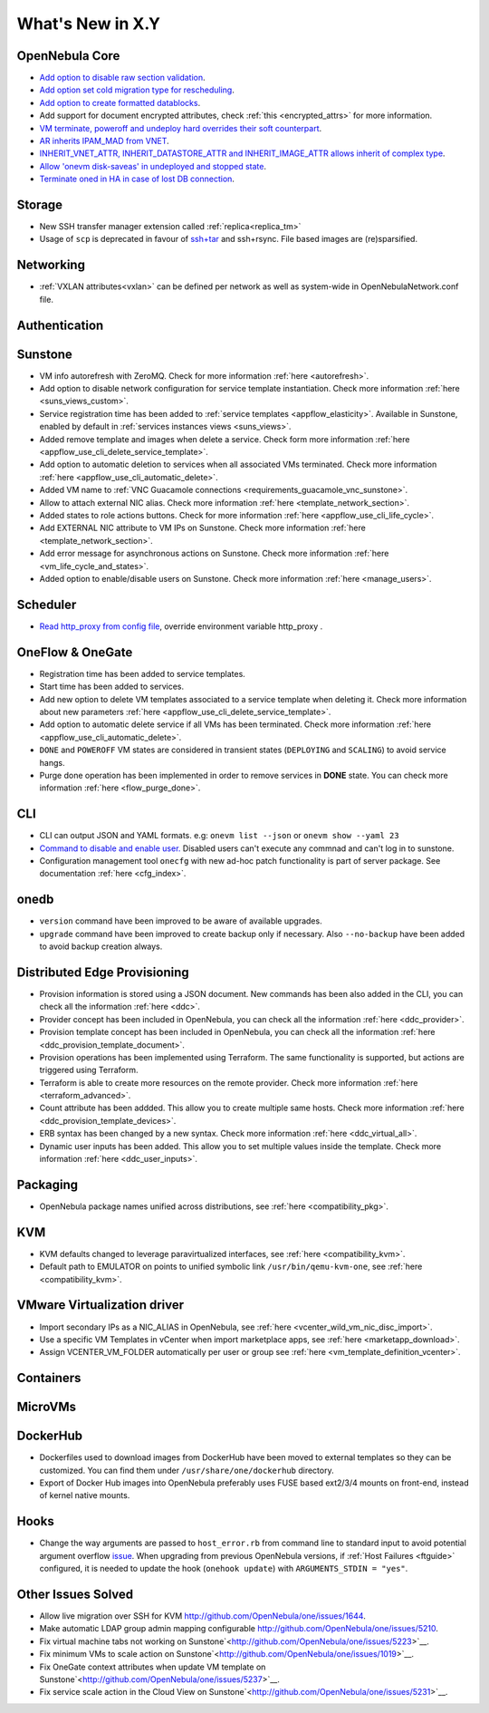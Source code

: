 .. _whats_new:

================================================================================
What's New in X.Y
================================================================================

..
   Conform to the following format for new features.
   Big/important features follow this structure
   - **<feature title>**: <one-to-two line description>, :ref:`<link to docs>`
   Minor features are added in a separate block in each section as:
   - `<one-to-two line description <http://github.com/OpenNebula/one/issues/#>`__.

..

OpenNebula Core
================================================================================
- `Add option to disable raw section validation <http://github.com/OpenNebula/one/issues/5015>`__.
- `Add option set cold migration type for rescheduling <http://github.com/OpenNebula/one/issues/2983>`__.
- `Add option to create formatted datablocks <https://github.com/OpenNebula/one/issues/4989>`__.
- Add support for document encrypted attributes, check :ref:`this <encrypted_attrs>` for more information.
- `VM terminate, poweroff and undeploy hard overrides their soft counterpart <https://github.com/OpenNebula/one/issues/2586>`__.
- `AR inherits IPAM_MAD from VNET <https://github.com/OpenNebula/one/issues/2593>`__.
- `INHERIT_VNET_ATTR, INHERIT_DATASTORE_ATTR and INHERIT_IMAGE_ATTR allows inherit of complex type <https://github.com/OpenNebula/one/issues/4090>`__.
- `Allow 'onevm disk-saveas' in undeployed and stopped state <https://github.com/OpenNebula/one/issues/1112>`__.
- `Terminate oned in HA in case of lost DB connection <https://github.com/OpenNebula/one/issues/5186>`__.

Storage
================================================================================
- New SSH transfer manager extension called :ref:`replica<replica_tm>`
- Usage of ``scp`` is deprecated in favour of `ssh+tar <https://github.com/OpenNebula/one/issues/5058>`__ and ssh+rsync. File based images are (re)sparsified.

Networking
================================================================================
- :ref:`VXLAN attributes<vxlan>` can be defined per network as well as system-wide in OpenNebulaNetwork.conf file.

Authentication
================================================================================


Sunstone
================================================================================
- VM info autorefresh with ZeroMQ. Check for more information :ref:`here <autorefresh>`.
- Add option to disable network configuration for service template instantiation. Check more information :ref:`here <suns_views_custom>`.
- Service registration time has been added to :ref:`service templates <appflow_elasticity>`. Available in Sunstone, enabled by default in :ref:`services instances views <suns_views>`.
- Added remove template and images when delete a service. Check form more information :ref:`here <appflow_use_cli_delete_service_template>`.
- Add option to automatic deletion to services when all associated VMs terminated. Check more information :ref:`here <appflow_use_cli_automatic_delete>`.
- Added VM name to :ref:`VNC Guacamole connections <requirements_guacamole_vnc_sunstone>`.
- Allow to attach external NIC alias. Check more information :ref:`here <template_network_section>`.
- Added states to role actions buttons. Check for more information :ref:`here <appflow_use_cli_life_cycle>`.
- Add EXTERNAL NIC attribute to VM IPs on Sunstone. Check more information :ref:`here <template_network_section>`.
- Add error message for asynchronous actions on Sunstone. Check more information :ref:`here <vm_life_cycle_and_states>`.
- Added option to enable/disable users on Sunstone. Check more information :ref:`here <manage_users>`.

Scheduler
================================================================================
- `Read http_proxy from config file <http://github.com/OpenNebula/one/issues/678>`__, override environment variable http_proxy .

OneFlow & OneGate
===============================================================================

- Registration time has been added to service templates.
- Start time has been added to services.
- Add new option to delete VM templates associated to a service template when deleting it. Check more information about new parameters :ref:`here <appflow_use_cli_delete_service_template>`.
- Add option to automatic delete service if all VMs has been terminated. Check more information :ref:`here <appflow_use_cli_automatic_delete>`.
- ``DONE`` and ``POWEROFF`` VM states are considered in transient states (``DEPLOYING`` and ``SCALING``) to avoid service hangs.
- Purge done operation has been implemented in order to remove services in **DONE** state. You can check more information :ref:`here <flow_purge_done>`.

CLI
================================================================================
- CLI can output JSON and YAML formats.  e.g: ``onevm list --json`` or ``onevm show --yaml 23``
- `Command to disable and enable user. <https://github.com/OpenNebula/one/issues/649>`__ Disabled users can't execute any commnad and can't log in to sunstone.
- Configuration management tool ``onecfg`` with new ad-hoc patch functionality is part of server package. See documentation :ref:`here <cfg_index>`.

onedb
================================================================================
- ``version`` command have been improved to be aware of available upgrades.
- ``upgrade`` command have been improved to create backup only if necessary. Also ``--no-backup`` have been added to avoid backup creation always.

Distributed Edge Provisioning
================================================================================

- Provision information is stored using a JSON document. New commands has been also added in the CLI, you can check all the information :ref:`here <ddc>`.
- Provider concept has been included in OpenNebula, you can check all the information :ref:`here <ddc_provider>`.
- Provision template concept has been included in OpenNebula, you can check all the information :ref:`here <ddc_provision_template_document>`.
- Provision operations has been implemented using Terraform. The same functionality is supported, but actions are triggered using Terraform.
- Terraform is able to create more resources on the remote provider. Check more information :ref:`here <terraform_advanced>`.
- Count attribute has been addded. This allow you to create multiple same hosts. Check more information :ref:`here <ddc_provision_template_devices>`.
- ERB syntax has been changed by a new syntax. Check more information :ref:`here <ddc_virtual_all>`.
- Dynamic user inputs has been added. This allow you to set multiple values inside the template. Check more information :ref:`here <ddc_user_inputs>`.

Packaging
================================================================================

- OpenNebula package names unified across distributions, see :ref:`here <compatibility_pkg>`.

KVM
===

- KVM defaults changed to leverage paravirtualized interfaces, see :ref:`here <compatibility_kvm>`.
- Default path to EMULATOR on points to unified symbolic link ``/usr/bin/qemu-kvm-one``, see :ref:`here <compatibility_kvm>`.

VMware Virtualization driver
============================

- Import secondary IPs as a NIC_ALIAS in OpenNebula, see :ref:`here <vcenter_wild_vm_nic_disc_import>`.
- Use a specific VM Templates in vCenter when import marketplace apps, see :ref:`here <marketapp_download>`.
- Assign VCENTER_VM_FOLDER automatically per user or group see :ref:`here <vm_template_definition_vcenter>`.

Containers
==========

MicroVMs
========

DockerHub
==========
- Dockerfiles used to download images from DockerHub have been moved to external templates so they can be customized. You can find them under ``/usr/share/one/dockerhub`` directory.
- Export of Docker Hub images into OpenNebula preferably uses FUSE based ext2/3/4 mounts on front-end, instead of kernel native mounts.

Hooks
=====
- Change the way arguments are passed to ``host_error.rb`` from command line to standard input to avoid potential argument overflow `issue <https://github.com/OpenNebula/one/issues/5101>`__. When upgrading from previous OpenNebula versions, if :ref:`Host Failures <ftguide>` configured, it is needed to update the hook (``onehook update``) with ``ARGUMENTS_STDIN = "yes"``.

Other Issues Solved
================================================================================
- Allow live migration over SSH for KVM `<http://github.com/OpenNebula/one/issues/1644>`__.
- Make automatic LDAP group admin mapping configurable `<http://github.com/OpenNebula/one/issues/5210>`__.
- Fix virtual machine tabs not working on Sunstone`<http://github.com/OpenNebula/one/issues/5223>`__.
- Fix minimum VMs to scale action on Sunstone`<http://github.com/OpenNebula/one/issues/1019>`__.
- Fix OneGate context attributes when update VM template on Sunstone`<http://github.com/OpenNebula/one/issues/5237>`__.
- Fix service scale action in the Cloud View on Sunstone`<http://github.com/OpenNebula/one/issues/5231>`__.
